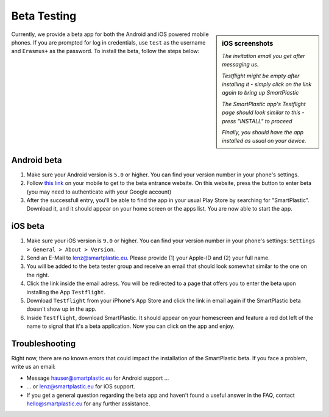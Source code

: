 Beta Testing
############

.. sidebar:: iOS screenshots

    .. image:: /resources/TestflightScreens/2_invitation_email.png
        :alt: Picture of email

    *The invitation email you get after messaging us.*

    .. image:: /resources/TestflightScreens/1_empty_testflight.png
        :alt: Picture of Testflight

    *Testflight might be empty after installing it - simply click on the link again to bring up SmartPlastic*

    .. image:: /resources/TestflightScreens/3_before_installation.png
        :alt: Picture of SmartPlastic in Testflight

    *The SmartPlastic app's Testflight page should look similar to this - press "INSTALL" to proceed*

    .. image:: /resources/TestflightScreens/4_after_installation.png
        :alt: Picture of installed app

    *Finally, you should have the app installed as usual on your device.*


Currently, we provide a beta app for both the Android and iOS powered
mobile phones. If you are prompted for log in credentials, use ``test`` as
the username and ``Erasmus+`` as the password.
To install the beta, follow the steps below:

Android beta
************

#. Make sure your Android version is ``5.0`` or higher.
   You can find your version number in your phone's settings.
#. Follow `this link <https://play.google.com/apps/testing/eu.smartplastic.smartplastic>`__ on your mobile to get to the beta entrance website. On this
   website, press the button to enter beta (you may need to authenticate with
   your Google account)
#. After the successfull entry, you'll be able to find the app in your usual
   Play Store by searching for "SmartPlastic". Download it, and it should appear
   on your home screen or the apps list. You are now able to start the app.


iOS beta
********

#. Make sure your iOS version is ``9.0`` or higher. You can find your version
   number in your phone's settings: ``Settings > General > About > Version``.
#. Send an E-Mail to lenz@smartplastic.eu. Please provide (1) your Apple-ID
   and (2) your full name.
#. You will be added to the beta tester group and receive an email that should
   look somewhat similar to the one on the right.
#. Click the link inside the email adress. You will be redirected to a page
   that offers you to enter the beta upon installing the App ``Testflight``.
#. Download ``Testflight`` from your iPhone's App Store and click the link in
   email again if the SmartPlastic beta doesn't show up in the app.
#. Inside ``Testflight``, download SmartPlastic. It should appear on your homescreen
   and feature a red dot left of the name to signal that it's a beta
   application. Now you can click on the app and enjoy.


Troubleshooting
***************

Right now, there are no known errors that could impact the installation of the
SmartPlastic beta. If you face a problem, write us an email:

* Message hauser@smartplastic.eu for Android support ...
* ... or lenz@smartplastic.eu for iOS support.
* If you get a general question regarding the beta app and haven't found a
  useful answer in the FAQ, contact hello@smartplastic.eu for any further
  assistance.
